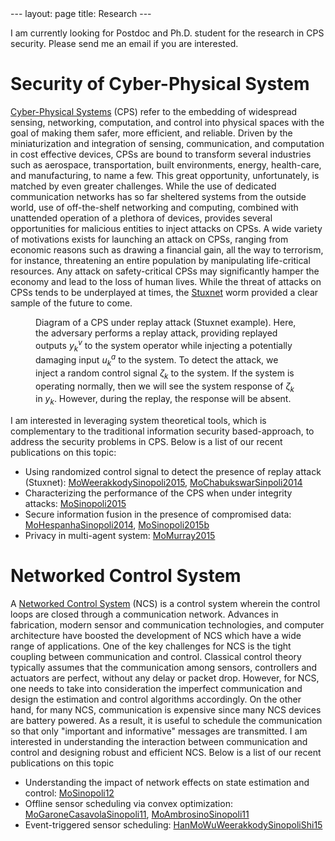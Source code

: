 #+OPTIONS:   H:4 num:nil toc:nil author:nil timestamp:nil tex:t 
#+BEGIN_EXPORT HTML
---
layout: page
title: Research
---
#+END_EXPORT

I am currently looking for Postdoc and Ph.D. student for the research in CPS security. Please send me an email if you are interested.

* Security of Cyber-Physical System

[[https://en.wikipedia.org/wiki/Cyber-physical_system][Cyber-Physical Systems]] (CPS) refer to the embedding of widespread sensing, networking, computation, and control into physical spaces with the goal of making them safer, more efficient, and reliable. Driven by the miniaturization and integration of sensing, communication, and computation in cost effective devices, CPSs are bound to transform several industries such as aerospace, transportation, built environments, energy, health-care, and manufacturing, to name a few. This great opportunity, unfortunately, is matched by even greater challenges. While the use of dedicated communication networks has so far sheltered systems from the outside world, use of off-the-shelf networking and computing, combined with unattended operation of a plethora of devices, provides several opportunities for malicious entities to inject attacks on CPSs. A wide variety of motivations exists for launching an attack on CPSs, ranging from economic reasons such as drawing a financial gain, all the way to terrorism, for instance, threatening an entire population by manipulating life-critical resources. Any attack on safety-critical CPSs may significantly hamper the economy and lead to the loss of human lives. While the threat of attacks on CPSs tends to be underplayed at times, the [[https://en.wikipedia.org/wiki/Stuxnet][Stuxnet]] worm provided a clear sample of the future to come.
#+header: :imagemagick yes :iminoptions -density 600 :imoutoptions -geometry 800 -quality 100 
#+begin_src latex :file ../../public/replaydiagram.png :packages '(("" "tikz")) :border 1em :exports results
\usetikzlibrary{matrix,arrows,fit} 

\begin{tikzpicture}[>=stealth',
box/.style={rectangle, draw=blue!50,fill=blue!20,rounded corners, semithick},
point/.style={coordinate},
every node/.append style={font=\small}
]
\matrix[row sep = 10mm, column sep = 7mm]{
%&
&\node (p0) [point]{};&&\\
%first row
\node (p1) [point] {};&
%\node (p2) [point] {};&
\node (plant) [box] {Plant};&
\node (sensor) [box] {Sensor};&
\node (p3) [point] {};\\
%second row
\node (p5) [point] {};&
%&
\node (delay) [box] {$z^{-1}$};&
\node (p6) [point] {};&
\node (virtual) [box] {Time-Shifted System};\\
%third row
\node (p7) [circle,semithick,draw=blue!50,fill=blue!20] {};&
\node (controller) [box] {LQG Controller};&
%&
\node (estimator) [box] {Estimator};&
\node (p8) [point] {};\\
%fourth row
\node (auth)[rectangle,semithick]{Authentication Signal};&
%&
\node (detector) [box] {Failure Detector};&
\node (p9) [point] {};&\\
};
\draw [semithick] (p7.east)--(p7.west);
\draw [semithick] (p7.north)--(p7.south);
\draw [semithick,->] (plant) -- (sensor);
%\draw [semithick,->](sensor) -- (p3) -- node[midway,right]{$y_k$} (p8) -- (estimator);
\draw [semithick,->](virtual) -- node[midway,right]{$y^v_k$} (p8) -- (estimator);
\draw [semithick,->](estimator)-- node[midway,above]{$\hat x_k$}(controller);
\draw [semithick,->] (auth) -- node[midway,right]{$\zeta_k$}(p7);
\draw [semithick,->](controller)--  (p7);
\draw [semithick,->](p7)--node[midway,left]{$u_k$}(p1)--(plant);
\draw [semithick,->](p5)--(delay)-- node[midway,above]{$u_{k-1}$}(p6)--(estimator);
\draw [semithick,->](estimator)--(p9) --node[midway,below]{$z_k$}(detector);
\draw [semithick,->](p0)--node[midway,right]{$u^a_k$}(plant);
\draw [semithick,->](auth)--node[midway,below]{$\zeta_k$}(detector);
\end{tikzpicture}
#+end_src

#+CAPTION: Diagram of a CPS under replay attack (Stuxnet example). Here, the adversary performs a replay attack, providing replayed outputs $y_k^v$ to the system operator while injecting a potentially damaging input $u_k^a$ to the system. To detect the attack, we inject a random control signal $\zeta_k$ to the system. If the system is operating normally, then we will see the system response of $\zeta_k$ in $y_k$. However, during the replay, the response will be absent.
[[file:../../public/replaydiagram.png]]

I am interested in leveraging system theoretical tools, which is complementary to the traditional information security based-approach, to address the security problems in CPS. Below is a list of our recent publications on this topic:
- Using randomized control signal to detect the presence of replay attack (Stuxnet): [[./papers/cms-15-replay.org][MoWeerakkodySinopoli2015]], [[./papers/tcst-14-replay.org][MoChabukswarSinpoli2014]]
- Characterizing the performance of the CPS when under integrity attacks: [[./papers/tac-12-integrity.org][MoSinopoli2015]] 
- Secure information fusion in the presence of compromised data: [[./papers/tsp-14-detection.org][MoHespanhaSinopoli2014]], [[./papers/tac-15-est.org][MoSinopoli2015b]]
- Privacy in multi-agent system: [[file:papers/tac-15-privacy.org][MoMurray2015]]

#+begin_src python :results file :exports none
import numpy as np
from numpy import sort, sum, exp, zeros
from numpy.random import randn 

import matplotlib
import seaborn
import matplotlib.pyplot as plt

m = 9
T = 50
num = 1000
L = 4

Perr = zeros((L+1, T))
for l in np.arange(L+1): 
    for k in np.arange(T)+1:
        for i in np.arange(num):
            y = randn(m, k)
            y[:l, :] = y[:l, :] + 1
            y[m-l:, :] = y[m-l:, :] - 1
            ysum = sum(y, axis=1)
            p = exp(-sum(ysum[l:m-l])-(m-2*l)*k/2)
            ysum = sort(ysum)
            if sum(ysum[l:m-l]) > 0:
                Perr[l, k-1] = Perr[l, k-1] + p
 
Perr = Perr/num

for l in range(0, L+1):
    plt.plot(np.arange(T)+1, Perr[l,:], label=str(l) + ' compromised sensor')

plt.yscale('log')
plt.ylabel('Probability of Error', fontsize = 14)
plt.xlabel('Time(T)', fontsize = 14)
plt.legend(loc = 0, fontsize = 14)
plt.savefig('../../public/research-00.png')
return '../../public/research-00.png' # return the filename to org-mode
#+end_src

#+CAPTION: We assume a total of 9 sensors, whose measurements follow $y_i(t) = x + w_i(t)$, where $w_i(t)$ are i.i.d. standard normal distributed and the state $x$ is either $1$ or $-1$. This figure shows the probability of error when the optimal detector and the optimal attacking strategy are employed. It can be seen that the probability of error converges exponentially fast with rate $(9-2l)/2$, where $l$ is the total number of compromised sensors.
#+RESULTS:
[[file:../../public/research-00.png]]

* Networked Control System
A [[https://en.wikipedia.org/wiki/Networked_control_system][Networked Control System]] (NCS) is a control system wherein the control loops are closed through a communication network. Advances in fabrication, modern sensor and communication technologies, and computer architecture have boosted the development of NCS which have a wide range of applications. One of the key challenges for NCS is the tight coupling between communication and control. Classical control theory typically assumes that the communication among sensors, controllers and actuators are perfect, without any delay or packet drop. However, for NCS, one needs to take into consideration the imperfect communication and design the estimation and control algorithms accordingly. On the other hand, for many NCS, communication is expensive since many NCS devices are battery powered. As a result, it is useful to schedule the communication so that only "important and informative" messages are transmitted. I am interested in understanding the interaction between communication and control and designing robust and efficient NCS. Below is a list of our recent publications on this topic
- Understanding the impact of network effects on state estimation and control: [[./papers/tac12.org][MoSinopoli12]]
- Offline sensor scheduling via convex optimization: [[./papers/tac-11-scheduling.org][MoGaroneCasavolaSinopoli11]], [[./papers/automatica-11-scheduling.org][MoAmbrosinoSinopoli11]]
- Event-triggered sensor scheduling: [[./papers/tac-13-event.org][HanMoWuWeerakkodySinopoliShi15]]
